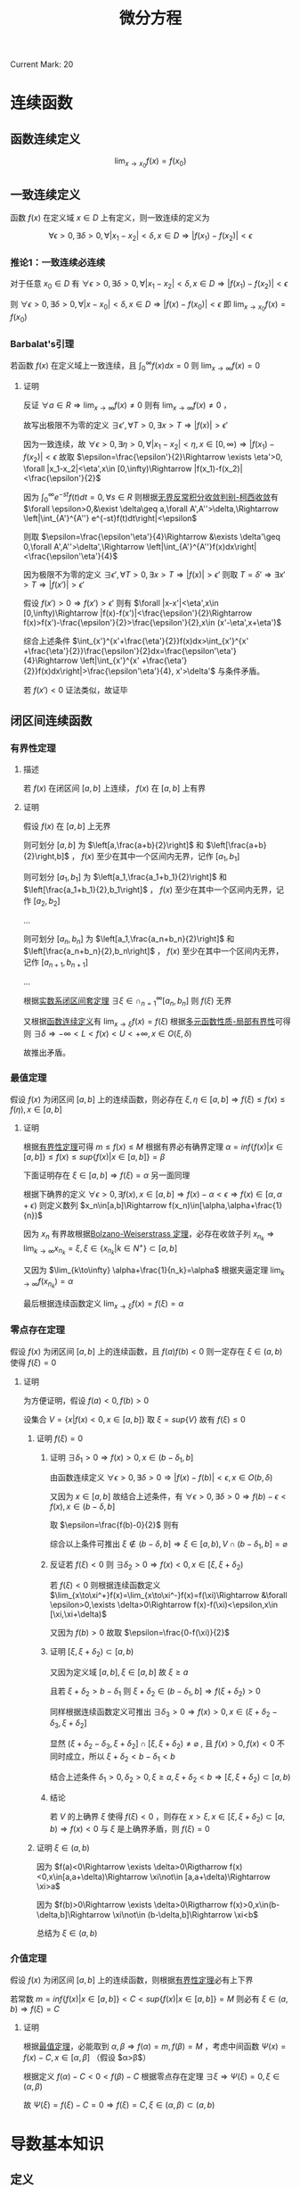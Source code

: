 #+LATEX_CLASS: ctexart
#+OPTIONS: ^:nil
#+TITLE: 微分方程

Current Mark: 20

* 连续函数

** <<MK2>>函数连续定义

$$\lim_{x\to x_0}f(x)=f(x_0)$$

** 一致连续定义

函数 $f(x)$ 在定义域 $x\in D$ 上有定义，则一致连续的定义为

$$\forall \epsilon>0, \exists \delta>0, \forall |x_1-x_2|<\delta,x\in D\Rightarrow |f(x_1)-f(x_2)|<\epsilon$$

*** <<MK15>>推论1：一致连续必连续

对于任意 $x_0\in D$ 有 $\forall \epsilon>0, \exists \delta>0, \forall |x_1-x_2|<\delta,x\in D\Rightarrow |f(x_1)-f(x_2)|<\epsilon$

则 $\forall \epsilon>0, \exists \delta>0, \forall |x-x_0|<\delta,x\in D\Rightarrow |f(x)-f(x_0)|<\epsilon$ 即 $\lim_{x\to x_0}f(x)=f(x_0)$

*** <<MK16>>Barbalat's引理

若函数 $f(x)$ 在定义域上一致连续，且 $\int_0^\infty f(x) dx=0$ 则 $\lim_{x\to\infty}f(x)=0$

**** 证明

反证 $\forall a\in R\Rightarrow \lim_{x\to\infty}f(x)\ne0$ 则有 $\lim_{x\to\infty} f(x)\ne0$ ， 

故写出极限不为零的定义 $\exists \epsilon', \forall T>0, \exists x>T\Rightarrow |f(x)|>\epsilon'$

因为一致连续，故 $\forall \epsilon>0, \exists \eta>0, \forall |x_1-x_2|<\eta,x\in [0,\infty)\Rightarrow |f(x_1)-f(x_2)|<\epsilon$ 故取 $\epsilon=\frac{\epsilon'}{2}\Rightarrow \exists \eta'>0, \forall |x_1-x_2|<\eta',x\in [0,\infty)\Rightarrow |f(x_1)-f(x_2)|<\frac{\epsilon'}{2}$

因为 $\int_0^\infty e^{-st}f(t)dt=0,\forall s\in R$ 则根据[[e:/OneDrive/数学分析/Note/Chapter 8/Chap8Note.org][无界反常积分收敛判别-柯西收敛]]有 $\forall \epsilon>0,&\exist \delta\geq a,\forall A',A''>\delta,\Rightarrow \left|\int_{A'}^{A''} e^{-st}f(t)dt\right|<\epsilon$

则取 $\epsilon=\frac{\epsilon'\eta'}{4}\Rightarrow &\exists \delta'\geq 0,\forall A',A''>\delta',\Rightarrow \left|\int_{A'}^{A''}f(x)dx\right|<\frac{\epsilon'\eta'}{4}$ 

因为极限不为零的定义 $\exists \epsilon', \forall T>0, \exists x>T\Rightarrow |f(x)|>\epsilon'$ 则取 $T=\delta'\Rightarrow \exists x'>T\Rightarrow |f(x')|>\epsilon'$ 

假设 $f(x')>0\Rightarrow f(x')>\epsilon'$ 则有 $\forall |x-x'|<\eta',x\in [0,\infty)\Rightarrow |f(x)-f(x')|<\frac{\epsilon'}{2}\Rightarrow f(x)>f(x')-\frac{\epsilon'}{2}>\frac{\epsilon'}{2},x\in (x'-\eta',x+\eta')$

综合上述条件 $\int_{x'}^{x'+\frac{\eta'}{2}}f(x)dx>\int_{x'}^{x' +\frac{\eta'}{2}}\frac{\epsilon'}{2}dx=\frac{\epsilon'\eta'}{4}\Rightarrow \left|\int_{x'}^{x' +\frac{\eta'}{2}}f(x)dx\right|>\frac{\epsilon'\eta'}{4}, x'>\delta'$ 与条件矛盾。

若 $f(x')<0$ 证法类似，故证毕

** 闭区间连续函数

*** <<MK3>>有界性定理

**** 描述 

若 $f(x)$ 在闭区间 $[a,b]$ 上连续， $f(x)$ 在 $[a,b]$ 上有界

**** 证明

假设 $f(x)$ 在 $[a,b]$ 上无界

则可划分 $[a,b]$ 为 $\left[a,\frac{a+b}{2}\right]$ 和 $\left[\frac{a+b}{2}\right,b]$ ， $f(x)$ 至少在其中一个区间内无界，记作 $[a_1,b_1]$

则可划分 $[a_1,b_1]$ 为 $\left[a_1,\frac{a_1+b_1}{2}\right]$ 和 $\left[\frac{a_1+b_1}{2},b_1\right]$ ， $f(x)$ 至少在其中一个区间内无界，记作 $[a_2,b_2]$

...

则可划分 $[a_n,b_n]$ 为 $\left[a_1,\frac{a_n+b_n}{2}\right]$ 和 $\left[\frac{a_n+b_n}{2},b_n\right]$ ， $f(x)$ 至少在其中一个区间内无界，记作 $[a_{n+1},b_{n+1}]$

...

根据[[e:/OneDrive/数学分析/Note/Chapter 11/Note11.org][实数系闭区间套定理]] $\exists \xi \in \cap_{n=1}^\infty [a_n,b_n]$ 则 $f(\xi)$ 无界

又根据[[MK2][函数连续定义]]有 $\lim_{x\to\xi}f(x)=f(\xi)$ 根据[[e:/OneDrive/数学分析/Note/Chapter 11/Note11.org][多元函数性质-局部有界性]]可得则 $\exists \delta\Rightarrow-\infty<L<f(x)<U<+\infty, x \in O(\xi,\delta)$

故推出矛盾。

*** <<MK7>>最值定理

假设 $f(x)$ 为闭区间 $[a,b]$ 上的连续函数，则必存在 $\xi,\eta\in[a,b]\Rightarrow f(\xi)\leq f(x)\leq f(\eta),x\in[a,b]$

**** 证明

根据[[MK3][有界性定理]]可得 $m\leq f(x)\leq M$ 根据有界必有确界定理 $\alpha=inf\{f(x)|x\in[a,b]\}\leq f(x)\leq sup\{f(x)|x\in[a,b]\}=\beta$

下面证明存在 $\xi\in [a,b]\Rightarrow f(\xi)=\alpha$ 另一面同理

根据下确界的定义 $\forall \epsilon>0,\exists f(x),x\in[a,b]\Rightarrow f(x)-\alpha < \epsilon\Rightarrow f(x)\in[\alpha,\alpha+\epsilon)$ 则定义数列 $x_n\in[a,b]\Rightarrow f(x_n)\in[\alpha,\alpha+\frac{1}{n})$

因为 $x_n$ 有界故根据[[e:/OneDrive/数学分析/Note/Chapter 9/Series.org][Bolzano-Weiserstrass 定理]]，必存在收敛子列 $x_{n_k}\Rightarrow\lim_{k\to\infty} x_{n_k}=\xi,\xi\in\{x_{n_k}|k\in N^+\}\subset[a,b]$ 

又因为 $\lim_{k\to\infty} \alpha+\frac{1}{n_k}=\alpha$ 根据夹逼定理 $\lim_{k\to\infty}f(x_{n_k})=\alpha$ 

最后根据连续函数定义 $\lim_{x\to \xi}f(x)=f(\xi)=\alpha$

*** 零点存在定理

假设 $f(x)$ 为闭区间 $[a,b]$ 上的连续函数，且 $f(a)f(b)<0$ 则一定存在 $\xi\in(a,b)$ 使得 $f(\xi)=0$

**** 证明

为方便证明，假设 $f(a)<0,f(b)>0$

设集合 $V=\{x|f(x)<0,x\in[a,b]\}$ 取 $\xi=sup\{V\}$ 故有 $f(\xi)\leq 0$

***** 证明 $f(\xi)=0$

****** 证明 $\exists \delta_1>0\Rightarrow f(x)>0, x\in (b-\delta_1,b]$

由函数连续定义 $\forall \epsilon>0,\exists \delta>0\Rightarrow |f(x)-f(b)|<\epsilon,x\in O(b,\delta)$ 

又因为 $x\in [a,b]$ 故结合上述条件，有 $\forall \epsilon>0,\exists \delta>0\Rightarrow f(b)-\epsilon<f(x),x\in(b-\delta,b]$

取 $\epsilon=\frac{f(b)-0}{2}$ 则有

\begin{aligned}
\therefore &f(b)-\frac{f(b)-0}{2}=\frac{f(b)}{2}>0\\
\therefore &\exists \delta_1>0\Rightarrow f(x)>0, x\in (b-\delta_1,b]\\
\end{aligned}

综合以上条件可推出 $\xi \not\in (b-\delta,b]\Rightarrow \xi\in [a,b),V\cap (b-\delta_1,b]=\varnothing$ 

****** 反证若 $f(\xi)<0$ 则 $\exists \delta_2>0\Rightarrow f(x)<0,x\in[\xi,\xi+\delta_2)$

若 $f(\xi)<0$ 则根据连续函数定义 $\lim_{x\to\xi^+}f(x)=\lim_{x\to\xi^-}f(x)=f(\xi)\Rightarrow &\forall \epsilon>0,\exists \delta>0\Rightarrow f(x)-f(\xi)<\epsilon,x\in [\xi,\xi+\delta)$

又因为 $f(b)>0$ 故取 $\epsilon=\frac{0-f(\xi)}{2}$

\begin{aligned}
\therefore &f(\xi)+\frac{0-f(\xi)}{2}=\frac{f(\xi)}{2}<0\\
\therefroe &\exists \delta_2>0\Rightarrow f(x)<\frac{f(\xi)}{2}<0,x\in[\xi,\xi+\delta_2)\\
\end{aligned}

****** 证明 $[\xi,\xi+\delta_2)\subset [a,b)$

又因为定义域 $[a,b],\xi\in[a,b]$ 故 $\xi\geq a$

且若 $\xi+\delta_2>b-\delta_1$ 则 $\xi+\delta_2\in(b-\delta_1,b]\Rightarrow f(\xi+\delta_2)>0$

同样根据连续函数定义可推出 $\exists \delta_3>0\Rightarrow f(x)>0,x\in (\xi+\delta_2-\delta_3,\xi+\delta_2]$ 

显然 $(\xi+\delta_2-\delta_3,\xi+\delta_2] \cap [\xi,\xi+\delta_2) \ne \varnothing$ , 且 $f(x)>0,f(x)<0$ 不同时成立，所以 $\xi+\delta_2<b-\delta_1<b$

结合上述条件 $\delta_1>0,\delta_2>0,\xi\geq a,\xi+\delta_2<b\Rightarrow [\xi,\xi+\delta_2)\subset[a,b)$

****** 结论

若 $V$ 的上确界 $\xi$ 使得 $f(\xi)<0$ ，则存在 $x>\xi,x\in[\xi,\xi+\delta_2)\subset [a,b)\Rightarrow f(x)<0$ 与 $\xi$ 是上确界矛盾，则 $f(\xi)=0$

***** 证明 $\xi\in(a,b)$

因为 $f(a)<0\Rightarrow \exists \delta>0\Rigtharrow f(x)<0,x\in[a,a+\delta)\Rightarrow \xi\not\in [a,a+\delta)\Rightarrow \xi>a$

因为 $f(b)>0\Rightarrow \exists \delta>0\Rigtharrow f(x)>0,x\in(b-\delta,b]\Rightarrow \xi\not\in (b-\delta,b]\Rightarrow \xi<b$

总结为 $\xi\in(a,b)$

*** 介值定理

假设 $f(x)$ 为闭区间 $[a,b]$ 上的连续函数，则根据[[MK3][有界性定理]]必有上下界

若常数 $m=inf\{f(x)|x\in[a,b]\}<C<sup\{f(x)|x\in[a,b]\}=M$ 则必有 $\xi\in(a,b)\Rightarrow f(\xi)=C$

**** 证明

根据[[MK7][最值定理]]，必能取到 $\alpha,\beta\Rightarrow f(\alpha)=m,f(\beta)=M$ ，考虑中间函数 $\Psi(x)=f(x)-C,x\in[\alpha,\beta]$ （假设 $\alpha>\beta$）

根据定义 $f(\alpha)-C<0<f(\beta)-C$ 根据零点存在定理 $\exists\xi\Rightarrow \Psi(\xi)=0,\xi\in(\alpha,\beta)$

故 $\Psi(\xi)=f(\xi)-C=0\Rightarrow f(\xi)=C,\xi\in (\alpha,\beta)\subset(a,b)$

* 导数基本知识

** 定义<<MK20>>

函数 $f(x)$ 在 $x_0$ 上的导数

定义为 $f'(x_0)=\lim_{x\to x_0} \frac{f(x)-f(x_0)}{x-x_0}=a,-\infty<a<+\infty$

** <<MK1>>可导必连续

\begin{aligned}
\because &f(x)-f(x_0)=(x-x_0)\frac{f(x)-f(x_0)}{x-x_0}\\
\therefore &\lim_{x\to x_0}\left\{f(x)-f(x_0)\right\}=\lim_{x\to x_0}\left\{(x-x_0)\frac{f(x)-f(x_0)}{x-x_0}\right\}\\
\end{aligned}

由于[[MK20][可导]]可得 $\lim_{x\to x_0}\frac{f(x)-f(x_0)}{x-x_0}$ 存在且不为无穷，显然 $\lim_{x\to x_0}(x-x_0)=0$

根据[[~/OneDrive/数学分析/Chap11Note.org::MK22][多元函数乘法]]可得

\begin{aligned}
&\lim_{x\to x_0}\left\{(x-x_0)\frac{f(x)-f(x_0)}{x-x_0}\right\}=\lim_{x\to x_0}\left\{(x-x_0)\right\}\lim_{x\to x_0}\left\{\frac{f(x)-f(x_0)}{x-x_0}\right\}\\
\therefore &\lim_{x\to x_0}\left\{f(x)-f(x_0)\right\}=a\lim_{x\to x_0}\left\{(x-x_0)\right\}=0 \times a\\
\because &-\infty<a<+\infty\\
\therefore &\lim_{x\to x_0}\left\{f(x)-f(x_0)\right\}=0\\
\end{aligned}

又根据[[~/OneDrive/数学分析/Chap11Note.org::MK22][多元函数加减法]]可得

\begin{aligned}
&\lim_{x\to x_0}\left\{f(x)-f(x_0)\right\}=\lim_{x\to x_0}f(x)-\lim_{x\to x_0}f(x_0)=\lim_{x\to x_0}f(x)-f(x_0)=0\\
\therefore &\lim_{x\to x_0}f(x)=f(x_0)
\end{aligned}

** 极值

若 $f(x)$ 在 $(a,b)$ 上有定义，存在领域 $O(x_0,\delta)\subset (a,b)$ 使得 $f(x_0)\geq f(x),x\in O(x_0,\delta)$ 则定义为极大值，反之则为极小值。

** <<MK4>>费马引理

设 $x_0$ 是 $f(x)$ 的一个极值点，且 $f(x)$ 在 $x=x_0$ 处导数存在，则有 $f'(x_0)=0$ 

*** 证明

假设 $x_0$ 为极大点，则有

\begin{aligned}
\therefore &f(x_0)\geq f(x),x\in O(x_0,\delta)\\
\therefore &\frac{f(x)-f(x_0)}{x-x_0}\geq 0, x\in(x_0-\delta,x_0)\\
&\frac{f(x)-f(x_0)}{x-x_0}\leq 0, x\in(x_0,x_0+\delta)\\
\because &f'(x)=a,-\infty<a<+\infty\\
\therefore &\lim_{x\to x_0^+} \frac{f(x)-f(x_0)}{x-x_0}=\lim_{x\to x_0^-} \frac{f(x)-f(x_0)}{x-x_0}=0\\
\therefore &f'(x_0)=0\\
\end{aligned}

** <<MK17>>罗尔定理

若函数 $f(x)$ 在闭区间 $[a,b]$ 上连续，开区间 $(a,b)$ 上可导，且 $f(a)=f(b)$ ，则必定存在 $\xi\in(a,b)$ 使得 $f'(\xi)=0$

*** 证明

因为 $f(x)$ 在闭区间上连续，故根据[[MK3][闭区间连续函数有界性定理]]得出 $\exists m\leq M\Rightarrow m\leq f(x)\leq M,x\in[a,b]$

若 $m=M$ 则函数为常数 $\forall \xi\in (a,b)\Rightarrow f'(\xi)=0$

若 $m<M$ 则至少 $M>f(a)$ 或者 $m<f(a)$ 中的一个成立，记作 $K\ne f(a)$

取 $f(\xi)=K$ 则 $K$ 为函数 $f(x)$ 在 $[a,b]$ 上的一个极值，故根据[[MK4][费马引理]] $f'(\xi)=0$

** <<MK5>>拉格朗日中值定理

若函数 $f(x)$ 在闭区间 $[a,b]$ 上连续，开区间 $(a,b)$ 上可导，则必定存在 $\xi\in(a,b)$ 使得 $f'(\xi)=\frac{f(b)-f(a)}{b-a}$

*** 证明

构造函数

\begin{aligned}
&\Phi(x)=f(x)-f(a)-\frac{f(b)-f(a)}{b-a}(x-a)\\
\end{aligned}

则有 $\Phi(a)=\Phi(b)=0$ 

故根据罗尔定理 $\exists \xi\in (a,b)\Rightarrow \Phi'(\xi)=0\Rightarro f'(\xi)-\frac{f(b)-f(a)}{b-a}=0\Rightarrow f'(\xi)=\frac{f(b)-f(a)}{b-a}$

** <<MK18>>柯西中值定理

若函数 $f(x),g(x)$ 在闭区间 $[a,b]$ 上连续，开区间 $(a,b)$ 上可导，且对于任意 $x\in(a,b)$

则至少存在一个 $\xi\in(a,b)$ 使得 $\frac{f'(\xi)}{g'(\xi)}=\frac{f(b)-f(a)}{g(b)-g(a)}$

*** 证明

**** 证明 $g(x)$ 严格单调

取两点 $\alpha_1,\alpha_2\in(a,b)$ 且有 $\alpha_1<\alpha_2$ ，根据定义有 $g(x)$ 在闭区间 $[\alpha_1,\alpha_2]$ 连续，开区间 $(\alpha_1,\alpha_2)$ 可导

若 $g(\alpha_1)=g(\alpha_2)$ 则根据[[MK17][罗尔定理]]必有 $g(\xi)=0,\xi\in(\alpha_1,\alpha_2)$ 与条件相违背

故在 $x\in(a,b)$ 间不存在任意不同两点使得函数值相等。

故推出 $g(x)$ 必为严格单调函数

**** 求 $g(x)$ 反函数

定义 $g(x)=y$ 则有函数 $F(x,y)=g(x)-y=0$ 对于任意 $x_0\in(a,b)$ 满足

（1） $F(x_0,y_0)=g(x_0)-y_0=0$

（2） 由于 $\frac{\partial F(x,y)}{\partial y}=-1$ 故存在闭矩形 $D=\left\{(x,y)\big||x-x_0|<a,|y-y_0|<b\right\}$ 使得函数 $F(x,y)$ 连续且有连续偏导函数

（3） 由于 $\frac{\partial F(x,y)}{\partial x}=g'(x)\ne0$

故根据[[e:/OneDrive/数学分析/Note/Chapter 12/Chap12Note.org][隐函数-一元隐函数存在定理]]存在 $x=g^{-1}(y)$ 且 $\frac{dx}{dy}=-\frac{\frac{\partial F(x,y)}{\partial y}}{\frac{\partial F(x,y)}{\partial y}}=-\frac{-1}{g'(x)}=\frac{1}{g'(x)}$

由于连续性故有 $\lim_{y\to g(a)}g^{-1}(y)=a$ ，定义 $a=g^{-1}(g(a))$ 则 $g^{-1}(y)$ 在 $y=g(a)$ 点连续

同理可定义 $b=g^{-1}(g(b))$ 则 $g^{-1}(y)$ 在 $y=g(b)$ 点连续

**** 证明定理

定义复合函数 $F(y)=f(g^{-1}(y))$ 根据条件 $f(x)$ 在闭区间 $[a,b]$ 上连续，开区间 $(a,b)$ 上可导

由于 $g(x)$ 严格单调，故 $x=g^{-1}(y)$ 也严格单调。且由于 $g'(x)\ne0$ 故导数存在，

则 $g^{-1}(y)$ 在 $(g(a),g(b))$ 可导，在 $[g(a),g(b)]$ 连续，故复合函数亦在 $(g(a),g(b))$ 可导 $[g(a),g(b)]$ 连续

故根据[[MK5][拉格朗日中值定理]]可得 $F'(\eta)=\frac{F(g(b))-F(g(a))}{g(b)-g(a)}=\frac{f(g^{-1}(g(b)))-f(g^{-1}(g(a)))}{g(b)-g(a)}=\frac{f(b)-f(a)}{g(b)-g(a)}$

其中 $\eta\in(g(a),g(b))$ ，根据之前反函数导数证明，定义 $\xi=g^{-1}(\eta)$ ，根据反函数定义域得 $\xi\in(a,b)$

故有 $F'(\eta)=\frac{d f(g^{-1}(\eta))}{d\eta}=\frac{f'(g^{-1}(\eta))}{g'(g^{-1}(\eta))}=\frac{f'(\xi)}{g'(\xi)}$

故有 $\frac{f'(\xi)}{g'(\xi)}=\frac{f(b)-f(a)}{g(b)-g(a)}$ 证毕

* 洛必达法则

设函数 $f(x),y(x)$ 在 $(a,a+d]$ 上可导且 $g'(x)\ne0,x\in(a,a+d)$ 。若满足

（1） $\lim_{x\to a^+}f(x)=\lim_{x\to a}g(x)=0$ 

（2） $\lim_{x\to a^+}g(x)=\infty$ 且 $\lim_{x\to a^+}\frac{f'(x)}{g'(x)}$ 存在

其中任意一个，则有 $\lim_{x\to a^+}\frac{f(x)}{g(x)}=\lim_{x\to a^+}\frac{f'(x)}{g'(x)}$

** 证明

*** 条件（1）

定义 $f(a)=g(a)=0$ 则根据条件函数在 $(a,x)$ 上可导 $[a,x]$ 上连续，且 $g'(u)\ne0,u\in(a,x)$ 

故根据[[MK18][柯西中值定理]]有 $\frac{f'(\xi)}{g'(\xi)}=\frac{f(x)-f(a)}{g(x)-g(a)}=\frac{f(x)}{g(x)}$ 当 $x\to a^+$ 时，根据夹逼定理 $\xi\to a^+$

则有 $\lim_{x\to a^+}\frac{f(x)}{g(x)}=\lim_{\xi\to a^+}\frac{f'(\xi)}{g'(\xi)}=\lim_{x\to a^+}\frac{f'(x)}{g'(x)}$

*** 条件（2）

**** 化简分式

定义 $\lim_{x\to a^+}\frac{f'(x)}{g'(x)}=A$ ，定义 $x_0\in(a,x]$ 为固定常数，下面化简分式

\begin{aligned}
\left|\frac{f(x)}{g(x)}-A\right|=&\left|\frac{f(x)-f(x_0)}{g(x)}+\frac{f(x_0)}{g(x)}-A\right|\\
=&\left|\frac{g(x)-g(x_0)}{g(x)}\frac{f(x)-f(x_0)}{g(x)-g(x_0)}+\frac{f(x_0)}{g(x)}-A\right|\\
=&\left|\left(1-\frac{g(x_0)}{g(x)}\right)\left(\frac{f(x)-f(x_0)}{g(x)-g(x_0)}-A\right)+\frac{f(x_0)}{g(x)}-A\frac{g(x_0)}{g(x)}\right|\\
=&\left|\left(1-\frac{g(x_0)}{g(x)}\right)\left(\frac{f(x)-f(x_0)}{g(x)-g(x_0)}-A\right)+\frac{f(x_0)-Ag(x_0)}{g(x)}\right|\\
\leq&\left|1-\frac{g(x_0)}{g(x)}\right|\left|\frac{f(x)-f(x_0)}{g(x)-g(x_0)}-A\right|+\left|\frac{f(x_0)-Ag(x_0)}{g(x)}\right|\\
\end{aligned}

**** 处理 $\left|\frac{f(x)-f(x_0)}{g(x)-g(x_0)}-A\right|$

根据条件函数 $f(x),g(x)$ 在 $[x_0,x]$ 上连续 $(x_0,x)$ 上可导且 $g'(u)\ne0,\forall u\in(x_0,x)$

故根据[[MK18][柯西中值定理]]有 $\frac{f'(\xi)}{g'(\xi)}=\frac{f(x)-f(x_0)}{g(x)-g(x_0)}$ 其中 $\xi\in(x_0,x)$

根据 $\lim_{x\to a^+}\frac{f'(x)}{g'(x)}=A$ 有 $\forall\epsilon>0,\exists\eta,\forall x-a<\eta\Rightarrow\left|\frac{f'(x)}{g'(x)}-A\right|<\frac{\epsilon}{4}$

故当 $x<\eta$ 时有 $\left|\frac{f(x)-f(x_0)}{g(x)-g(x_0)}-A\right|=\left|\frac{f'(\xi)}{g'(\xi)}-A\right|<\frac{\epsilon}{2}$

**** 处理 $\left|1-\frac{g(x_0)}{g(x)}\right|$

由于 $\lim_{x\to a^+}g(x)=\infty$ 则有 $\forall G>0,\exists\delta,\forall x-a<\delta\Rightarrow |g(x)|>G$

取 $G=|g(x_0)|$ 则有对应 $\delta_1$ 使得 $\forall x-a<\delta_1\Rightarrow\left|1-\frac{g(x_0)}{g(x)}\right|<\left|1-\frac{g(x_0)}{|g(x_0)|}\right|\leq2$

**** 处理 $\left|\frac{f(x_0)-Ag(x_0)}{g(x)}\right|$

同理取 $G=\frac{2|f(x_0)-Ag(x_0)|}{\epsilon}$ 则存在 $\delta_2$ 使得 $\forall x-a<\delta_2\Rightarrow\left|\frac{f(x_0)-Ag(x_0)}{g(x)}\right|<\left|\frac{f(x_0)-Ag(x_0)}{\frac{2|f(x_0)-Ag(x_0)|}{\epsilon}}\right|=\frac{\epsilon}{2}$

**** 结论

综上所述

\begin{aligned}
&\forall\epsilon>0,\exists\alpha=\min(\eta,\delta_1,\delta_2),\forall x<\alpha\\
\Rightarrow&\left|\frac{f(x)}{g(x)}-A\right|\\
\leq&\left|1-\frac{g(x_0)}{g(x)}\right|\left|\frac{f(x)-f(x_0)}{g(x)-g(x_0)}-A\right|+\left|\frac{f(x_0)-Ag(x_0)}{g(x)}\right|\\
<&2\frac{\epsilon}{4}+\frac{\epsilon}{2}\\
=&\epsilon
\end{aligned}

* <<MK9>>欧拉公式

$e^{ix}=\cos x+i\sin x$

** 证明

*** 级数法

函数 $f(x)=e^{ix}$ 的泰勒展开为 $\sum_{n=0}^\infty \frac{(ix)^n}{n!}=\sum_{n=0}^\infty (-1)^{n}\frac{x^{2n}}{(2n)!}+i\sum_{n=0}^\infty (-1)^{n}\frac{x^{2n+1}}{(2n+1)!}$

函数 $\cos(x)$ 的泰勒展开为 $\cos(x)=\sum_{n=0}^\infty (-1)^{n}\frac{x^{2n}}{(2n)!}$

函数 $\sin(x)$ 的泰勒展开为 $\sin(x)=\sum_{n=0}^\infty (-1)^{n}\frac{x^{2n+1}}{(2n+1)!}$

故若三个函数的泰勒展开成立，则有 $e^{ix}=\cos(x)+i\cos(x)$

根据[[e:/OneDrive/数学分析/Note/Chapter 10/Chap10Note.org][幂级数-幂级数展开-经典例题]]中步骤，需证明展开式收敛且余项趋于零

**** 证明展开式收敛

利用[[E:\OneDrive\数学分析\Note\Chapter 9\Series.org][达朗贝尔]]判别法，对实部进行判别

\begin{aligned}
\lim_{n\to\infty}\left|\frac{\frac{x^{2n+2}}{(2n+2)!}}{\frac{x^{2n}}{(2n)!}}\right|=\lim_{n\to\infty}\left|\frac{x^2}{(2n+1)(2n+2)}\right|
\end{aligned}

虚部， $\sin(x),\cos(x)$ 同理。故判别，当 $x\in(-\infty,+\infty)$ 时，展开式绝对收敛。根据[[e:/OneDrive/数学分析/Note/Chapter 9/Series.org][级数敛散性-任意项级数-柯西收敛原理-推论1]]可得：绝对收敛 $\Rightarrow$ 级数收敛

**** 证明余项收敛

***** 函数 $e^{ix}$

使用拉格朗日余项 $R_n(x)=\frac{1}{(n+1)!}f^{(n+1)}(\xi)(x-x_0)^{(n+1)},\xi\in[x_0,x]$ 即

\begin{aligned}
R_n(x)&=\frac{1}{(n+1)!}f^{(n+1)}(\xi)(x-x_0)^{n+1}\\
&=\frac{1}{(n+1)!}i^{n+1}e^{i\xi}x^{n+1}\\
\end{aligned}

则有

\begin{aligned}
&\lim_{n\to\infty}R_n(x)=i^{n+1}e^{i\xi}\lim_{n\to\infty}\frac{x^{n+1}}{(n+1)!}=0\\
\end{aligned}

***** 函数 $\cos(x),\sin(x)$

同理

\begin{aligned}
R_n(x)&=\frac{x^{n+1}}{(n+1)!}\frac{d^{n+1}\cos(x)}{(dx)^{n+1}}\bigg|_{x=0}\\
\end{aligned}

因为 $\lim_{n\to\infty}\frac{x^{n+1}}{(n+1)!}=0$ 且 $-1\leq\lim_{n\to\infty}\frac{d^{n+1}\cos(x)}{(dx)^{n+1}}\leq1$

根据极限四则运算 $\lim_{n\to\infty}R_n(x)=0$

**** 边界值

由于收敛半径 $x\in(-\infty,+\infty)$ 故无边界值

*** 微积分法

假设 $e^{ix}=r(\cos(\theta) +i\sin(\theta))$ 其中 $\theta,r$ 为 $x$ 的函数，则根据导数规则

\begin{aligned}
&\frac{d}{dx}e^{ix}=ie^{ix}=(\cos(\theta)+i\sin(\theta))\frac{dr}{dx} + r(-\sin(\theta) +i\cos(\theta))\frac{d\theta}{dx}\\
\therefore &ir(\cos(\theta) +i\sin(\theta))=\cos(\theta)\frac{dr}{dx}-\sin(\theta)\frac{d\theta}{dx}+i\left\{\sin(\theta)\frac{dr}{dx} +\cos(\theta)\frac{d\theta}{dx}\right\}\\
&-r\sin(\theta)+ir\cos(\theta)=\cos(\theta)\frac{dr}{dx}-\sin(\theta)\frac{d\theta}{dx}+i\left\{\sin(\theta)\frac{dr}{dx} +\cos(\theta)\frac{d\theta}{dx}\right\}
\end{aligned}

使实部虚部相等得

\begin{cases}
&-r\sin(\theta)=\cos(\theta)\frac{dr}{dx}-\sin(\theta)\frac{d\theta}{dx}\\
&r\cos(\theta)=\sin(\theta)\frac{dr}{dx} +\cos(\theta)\frac{d\theta}{dx}\\
\end{cases}

故有 

\begin{aligned}
&\begin{cases}
&-r\sin(\theta)\cos(\theta)=\cos(\theta)^2\frac{dr}{dx}-\sin(\theta)\cos(\theta)\frac{d\theta}{dx},\ (1)\\
&r\cos(\theta)\sin(\theta)=\sin(\theta)^2\frac{dr}{dx} +\sin(\theta)\cos(\theta)\frac{d\theta}{dx},\ (2)\\
\end{cases}\\
\therefore &(1)+(2)\Rightarrow 0=\left(\sin(\theta)^2+\cos(\theta)^2\right)\frac{dr}{dx}\Rightarrow \frac{dr}{dx}=0\\
\therefore &r=C_1\\
\because &-r\sin(\theta)=\cos(\theta)\frac{dr}{dx}-\sin(\theta)\frac{d\theta}{dx}\\
\therefore & -r\sin(\theta)=-\sin(\theta)\frac{d\theta}{dx}\\
\therefore & e^{ix}=C_1\cos(C_1x+C_2) +iC_1\sin(C_1x+C_2)\\
&r=\frac{d\theta}{dx}\\
&\frac{d\theta}{dx}=C_1\Rightarrow \theta=C_1x+C_2\\
\because &e^{i0}=e^{0}=1\\
\therefore & r(0)=1\Rightarrow C_1=1\\
&\cos(\theta(0)) +i\sin(\theta(0))=1\Rightarrow \theta(0)=0\Rightarrow C_2=0\\
\therefore &e^{ix}=\cos(x) +iC_1\sin(x)\\
\end{aligned}

* 拉普拉斯正变换

** <<MK10>>定义

$$\mathcal{L}\{f(x)\}=\int_0^\infty e^{-st}f(t)dt$$

根据[[MK2][函数连续定义]]，若 $f(t)$ 连续，则 $e^{-st}f(t)$ 也连续，根据极限四则运算

\begin{aligned}
&\lim_{t\to t_0}\left\{e^{-st}f(t)\right\}=\lim_{t\to t_0}e^{-st}\lim_{t\to t_0}}f(t)
\end{aligned}

又因为 $e^{-st},f(t)$ 连续，则有 $\lim_{t\to t_0}e^{-st}=e^{-st_0},\lim_{t\to t_0}}f(t)=f(t_0)$ 故 

\begin{aligned}
&\lim_{t\to t_0}\left\{e^{-st}f(t)\right\}=\lim_{t\to t_0}e^{-st}\lim_{t\to t_0}}f(t)=e^{-st_0}f(t_0)
\end{aligned}

根据[[e:/OneDrive/数学分析/Note/Chapter 7/Chap7Note.org][牛顿莱布尼茨公式]]及[[e:/OneDrive/数学分析/Note/Chapter 8/Chap8Note.org][反常积分定义-边界无穷积分]]，若 $e^{-st}f(t)$ 连续且 $F(x)=\int e^{-st}f(t) dx$ ，则有
t
\begin{aligned}
&\int_0^\infty e^{-st}f(t)dt=\lim_{A\to\infty}\int_0^A e^{-st}f(t)dt=\lim_{A\to\infty}\{F(A)-F(0)\}=\lim_{A\to\infty}F(A)-F(0)\\
\end{aligned}

** 常见拉普拉斯变换

*** $\mathcal{L}\{\sin(ax)\}$

\begin{aligned}
&\mathcal{L}\{\sin(ax)\}=\int_0^\infty e^{-st}\sin(at)dt\\
\because &y=\int e^{-st}\sin(at)dt=\frac{1}{s}\int \sin(at)d\left(e^{-st}\right)\\
&=-\frac{1}{s}\left\{\sin(at)e^{-st}-\int e^{-st} d\left(\sin(at)\right) \right\}\\
&=-\frac{1}{s}\left\{\sin(at)e^{-st}-\int ae^{-st}\cos(at)dt \right\}\\
&=-\frac{1}{s}\left\{\sin(at)e^{-st}+\frac{a}{s}\int \cos(at) d\left(e^{-st}\right)\right\}\\
&=-\frac{1}{s}\left\{\sin(at)e^{-st}+\frac{a}{s}\left\{\cos(at)e^{-st}-\int e^{-st} d\left(\cos(at)\right)\right\}\right\}\\
&=-\frac{1}{s}\left\{\sin(at)e^{-st}+\frac{a}{s}\left\{\cos(at)e^{-st}+a\int e^{-st}\sin(at) dt\right\}\right\}\\
&=-\frac{1}{s}\left\{\sin(at)e^{-st}+\frac{a}{s}\left\{\cos(at)e^{-st}+ay\right\}\right\}\\
\therefore &y=-\frac{1}{s}\sin(at)e^{-st}-\frac{a}{s^2}\cos(at)e^{-st}-\frac{a^2}{s^2}y\\
&y=-\frac{s^2}{a^2+s^2}\left\{\frac{1}{s}\sin(at)e^{-st}+\frac{a}{s^2}\cos(at)e^{-st}\right\}\\
\end{aligned}

因为 $\sin(x)$ 连续，故根据[[MK10][定义]]，假设 $s>0$

\begin{aligned}
\mathcal{L}\{\sin(ax)\}&=\lim_{A\to\infty}-\frac{s^2}{a^2+s^2}\left\{\frac{1}{s}\sin(aA)e^{-sA}+\frac{a}{s^2}\cos(aA)e^{-sA}\right\}
+\frac{s^2}{a^2+s^2}\left\{\frac{1}{s}\sin(0)e^{0} +\frac{a}{s^2}\cos(0)e^{0}\right\}\\
&=\frac{s^2}{a^2+s^2}\frac{a}{s^2}\\
&=\frac{a}{a^2+s^2}\\
\end{aligned}

*** $\mathcal{L}\{\cos(ax)\}$

因为 $\lim_{s\to\infty}\left\{e^{-st}\cos(at)\right\}=0$ ，若 $s<0$ 根据[[MK11][导数性质]]

\begin{aligned}
\mathcal{L}\{\cos(ax)\}&=s\mathcal{L}\{\frac{1}{a}\sin(ax)\}-\frac{1}{a}sin(a0)\\
&=\frac{s}{a}\mathcal{L}\{\sin(ax)\}\\
&=\frac{s}{a^2+s^2}\\
\end{aligned}

*** $\mathcal{L}\{1\}$

若 $s<0$

\begin{aligned}
\mathcal{L}\{1\}&=\int_0^\infty e^{-st}dt=-\frac{1}{s}e^{-st}\bigg|_0^\infty\\
&=0-\left(-\frac{1}{s}\right)\\
&=\frac{1}{s}\\
\end{aligned}

*** $\mathcal{L}\{x^n\}$

因为 $\lim_{s\to\infty}\left\{e^{-st}t^{n-1}\right\}=0$ ，若 $s<0$ 根据[[MK11][导数性质]]

\begin{aligned}
&\mathcal{L}\{x^n\}=s\mathcal{L}\left\{\frac{1}{n+1}x^{n+1}\right\}-\frac{1}{n+1}0^{n+1}=\frac{s}{n+1}\mathcal{L}\{x^{n+1}\}\\
\therefore & \mathcal{L}\{x^{n+1}\}=\frac{n+1}{s}\mathcal{L}\{x^n\}\\
\end{aligned}

又因为 $\mathcal{L}\{1\}=\frac{1}{s}$ 故

\begin{aligned}
\mathcal{L}\{x^n\}=\frac{n!}{s^{n+1}}
\end{aligned}

*** $\mathcal{L}\{e^{at}\}$

若 $a-s<0$ 则有

\begin{aligned}
\mathcal{L}\{e^{ax}\}&=\int_0^\infty e^{-st}e^{at}dt=\int_0^\infty e^{t(a-s)}dt=\frac{1}{a-s}\left\{e^{t(a-s)}\right\}\bigg|_0^\infty\\
&=\frac{1}{a-s}\{0-1\}=\frac{1}{s-a}\\
\end{aligned}

** 拉普拉斯变换性质

*** <<MK13>>线性

根据[[e:/OneDrive/数学分析/Note/Chapter 7/Chap7Note.org][定积分基本性质-线性]]

\begin{aligned}
\mathcal{L}\{Af(x)+Bg(x)\}&=\int_0^\infty e^{-st}\left[Af(t)+Bg(t)\right]dt\\
&=A\int_0^\infty e^{-st}f(t)dt+B\int_0^\infty e^{-st}g(t)dt\\
&=A\mathcal{L}\{f(x)\}+B\mathcal{L}\{g(x)\}
\end{aligned}

*** <<MK11>>导数

定义 $s<0$ 且 $\lim_{s\to\infty}\left\{e^{-st}f(t)\right\}=0$ 则根据根据[[e:/OneDrive/数学分析/Note/Chapter 7/Chap7Note.org][牛顿莱布尼茨公式]]，[[e:/OneDrive/数学分析/Note/Chapter 8/Chap8Note.org][反常积分定义-边界无穷积分]]以及分部积分法有

\begin{aligned}
&\int e^{-st}f'(t)dt=\int e^{-st}df(t)=f(t)e^{-st}-\int f'(t)d\left(e^{-st}\right)=\int e^{-st}df(t)=f(t)e^{-st}+s\int e^{-st}f'(t)dt\\
\therefore &\mathcal{L}\{f'(x)\}=f(t)e^{-st}\big|_0^\infty+\int_0^\infty e^{-st}f'(t)dt\\
&=s\mathcal{L}\{f(x)\}-f(0)\\
\end{aligned}

** Lerchs定理

*** 描述

若 $f(x),g(x)$ 满足

（1）在 $[0,\infty)$ 上连续
（2）$\exists a<\infty\Rightarrow \lim_{x\to\infty} e^{-ax}f(x)=0,\exists b<\infty\Rightarrow \lim_{x\to\infty} e^{-ax}f(x)=0$
（3）$\mathcal{L}\{f(x)\}=\mathcal{L}\{g(x)\}$ 

则有 $f(x)=g(x)$

*** 证明

**** <<MK12>>引理1

若 $\forall n\in N^+\Rightarrow \int_0^1 x^nf(x) dx=0,f(x)\in R$ ，且 $f(x)$ 在区间 $[0,1]$ 上连续，则有 $\int_0^1 |f(x)| dx = 0$ 且 $f(x)=0,\forall x\in [0,1]$

***** 证明 $\int_0^1 |f(x)| dx = 0$ 

因为连续，则根据[[e:/OneDrive/数学分析/Note/Chapter 10/Chap10Note.org][连续函数多项式逼近-Weierstrass第一逼近定理]]存在多项式 $P_n(x)$ ，使得 $\forall \epsilon>0,\ \exists N,\ \forall n>N,\forall x\in[0,1]\Rightarrow |f(x)-P_n(x)|<\epsilon$

假设 $P_n(x)=p_0+p_1x^1+p_2x^2+...+p_nx^n$ 根据[[e:/OneDrive/数学分析/Note/Chapter 7/Chap7Note.org][定积分基本性质-线性]] $\int_0^1 P_n(x)f(x) dx=p_0\int_0^1f(x) dx+p_1\int_0^1x^1f(x) dx+p_2\int_0^1x^2f(x) dx+...+p_n\int_0^1x^nf(x) dx=0$

$\lim_{n\to\infty}P_n(x)f(x)=\sum_{i=0}^\infty p_ix^if(x)$ 是函数项级数。

因为 $f(x)$ 闭区间连续根据[[MK3][有界性定理]]， $|f(x)|<K,x\in[0,1]$ ，且 $P_n(x)$ 一致收敛,则根据[[e:/OneDrive/数学分析/Note/Chapter 10/Chap10Note.org][函数项级数-一致收敛-判别-A-D判别-Abel]]定理，级数 $\sum_{i=0}^\infty p_ix^if(x)$ 一致收敛。

则根据[[e:/OneDrive/数学分析/Note/Chapter 10/Chap10Note.org][函数项级数-一致收敛性质-可积性-推论]] $\int_0^1\lim_{n\to\infty}\{P_n(x)\}f(x)dx=\lim_{n\to\infty}\int_0^1P_n(x)f(x)dx=0$

又因为 $\lim_{n\to\infty}P_n(x)=g(x)$ 故 $\int_0^1 f(x)^2dx=0$ 又因为 $f(x)\in R$ 故有 $\int_0^1 f(x)dx=0$

***** 证明 $f(x)=0,\forall x\in [0,1]$

$f(x)$ 连续，假定 $f(x')\ne 0\Rightarrow |f(x')|>0$ 由于绝对值定义， $|f(x)|$ 仅仅会在 $f(x)=0$ 处可能不连续

故函数 $|f(x)|$ 在 $x'$ 点必连续，即 $\lim_{x\to x'}|f(x)|=|f(x')|$ 即 $\forall \epsilon>0, \exists \delta>0,\forall x\in O(x',\delta)\Rightarrow ||f(x)|-|f(x')||<\epsilon$

取 $\epsilon=|f(x')|>0$ 则有 $\exists \delta'>0,\forall x\in O(x',\delta')\Rightarrow ||f(x)|-|f(x')||<|f(x')|\Rightarrow |f(x)|>0$

根据[[e:/OneDrive/数学分析/Note/Chapter 7/Chap7Note.org][定积分基本性质-区间可加]] $\int_0^1 |f(x)| dx=\int_0^{x'-\delta'}|f(x)|dx +\int_{x'-\delta'}^{x' +\delta'}|f(x)|dx +\int_{x' +\delta}^1 |f(x)|dx$

由于 $|f(x)|>0,\forall x\in O(x',\delta')$ ，故连续，则根据[[e:/OneDrive/数学分析/Note/Chapter 7/Chap7Note.org][定积分可积定理-可积充要条件3-推论]]得出 $\int_{x'-\delta'}^{x' +\delta'}|f(x)|dx$ 可积，并且 $\int_{x'-\delta'}^{x' +\delta'}|f(x)|dx>0$

因为 $\int_0^1 |f(x)| dx=0, \int_{x'-\delta'}^{x' +\delta'}|f(x)|dx>0$ 则必有 $\int_0^{x'-\delta'}|f(x)|dx +\int_{x' +\delta}^1 |f(x)|dx<0$ 。但是积分方向为正，被积函数为非负，则退出矛盾。

故 $f(x)=0,\forall x\in [0,1]$

**** <<MK14>>引理2

若 $\exists a\in R\Rightarrow \lim_{t\to\infty}e^{-at}f(t)=0$ 且 $\mathcal{L}\{f(x)\}=\int_0^\infty e^{-st}f(t)dt=0$ （注：隐含条件 $\forall s\in R$ 变换均为0） $f(x)$ 在 $[0,\infty)$ 上连续，则有 $f(x)=0, x\in [0,\infty)$

***** 证明

取 $u=e^{-t}$ 则有 $t=-\ln(u),dt=-\frac{1}{u}du$

\begin{aligned}
\mathcal{L}\{f(x)\}&=\int_0^\infty e^{-st}f(t)dt\\
&=\int_1^0 u^{s}f(-\ln(u))\left(-\frac{1}{u}\right)du\\
&=\int_0^1 u^n u^{s-1-n}f(-\ln(u))du\\
&=0\\
\end{aligned}

故有 $h(u)=u^{s-1-n}f(-\ln(u))=e^{(n+1-s)t}f(t),u\in (0,1]\Leftrightarrow t\in [0,\infty)$ 

因为 $\forall s\in R: \mathcal{L}\{f(x)\}=\int_0^\infty e^{-st}f(t)dt=0$ 故 $\forall n\in N^+, \exists s\in R\Rightarrow s-1-n=a\Rightarrow u^{s-1-n}f(-\ln(u))=u^a f(-\ln(u))=e^{-at}f(t)$

定义 $h(u)=u^a f(-\ln(u))$ 因为 $u^a$ 为初等函数必连续，且 $f(x)$ 在 $[0,\infty)$ 上连续，则 $h(u)$ 在 $(0,1]$ 连续

且根据条件 $\lim_{u\to 0}u^a f(-\ln(u))=\lim_{t\to\infty}e^{-at}f(t)=0$ 定义 $h(0)=0$ 则 $h(u)$ 在 $[0,1]$ 连续

汇总上述条件得 $\forall n\in N^+\Rightarrow \int_0^1 u^n h(u)du=0, u\in[0,1]$ 根据[[MK12][引理1]] $h(u)=0,\forall u\in [0,1]$ 又因为 $u^a=e^{-at}>0\Rightarrow f(-\ln(u))=0,u\in[0,1]\Rightarrow f(t)=0,t\in [0,\infty)$

**** 证明定理

根据[[MK13][线性性质]] $\mathcal{L}\{f(x)\}-\mathcal{L}\{g(x)\}=\mathcal{L}\{f(x)-g(x)\}=0$ 设 $u(x)=f(x)-g(x)$ 

因为 $f(x),g(x)$ 连续，则 $u(x)$ 连续

因为 $\exists 0<a<\infty\Rightarrow \lim_{x\to\infty} e^{-ax}f(x)=0,\exists <0b<\infty\Rightarrow \lim_{x\to\infty} e^{-bx}g(x)=0$ 

则有 $\lim_{x\to\infty}\left\{ e^{-(a+b)x}(f(x)-g(x))\right\}=\lim_{x\to\infty}e^{-bx}e^{-ax}f(x)+\lim_{x\to\infty}e^{-ax}e^{-bx}g(x)$ 由于 $a,b>0$ 故根据极限四则运算 $\lim_{x\to\infty}\left\{ e^{-(a+b)x}(f(x)-g(x))\right\}=0$

则根据[[MK14][引理2]]有 $u(x)=0,x\in[0,\infty)\Rightarrow f(x)-g(x)=0,x\in [0,\infty)$

* <<MK19>>一阶微分方程

** <<MK6>>变量可分离

方程 $\frac{dy}{dx}=f(x,y)$ 可写成 $g(x)dx=h(y)dy$ 则函有 $\int g(x)dx=\int h(y)dy$

假设 $G(x)=\int g(x)dx, H(y)=\int h(y)dy$ ，则有 $G(x)+C_x=H(y)+C_y\Rightarrow G(x)=H(y)+C$

其中 $C_x,C_y$ 为常数， $C=C_y-C_x$

** 恰当方程

*** 预备知识

**** 偏导数的链式法则

定义 $\Psi(x,y)$ 其中 $y=f(x)$ ，且在定义域 $D$ 上存在导数 $\frac{d}{dx}\Psi(x,y),\frac{\partial \psi(x,y)}{\partial x},\frac{\partial \psi(x,y)}{\partial y},\frac{dy}{dx}$ 则有

\begin{aligned}
&\frac{d}{dx}\Psi(x,y)=\frac{\partial \psi(x,y)}{\partial x}+\frac{\partial \psi(x,y)}{\partial y}\frac{dy}{dx},x\in D\\
\end{aligned}

***** 证明

因为导数存在，则根据[[MK1][可导必连续]]函数 $\Psi(x,y),f(x)$ 对于 $x,y$ 均连续，则有

\begin{aligned}
\frac{d}{dx}\Psi(x,y)\bigg|_{x=x_0}&=\frac{d}{dx}\Psi(x,f(x))\bigg|_{x=x_0}=\lim_{x\to x_0}\frac{\Psi(x,f(x))-\Psi(x_0,f(x_0))}{x-x_0}\\
&=\lim_{x\to x_0}\frac{\Psi(x,f(x))-\Psi(x_0,f(x))+\Psi(x_0,f(x))-\Psi(x_0,f(x_0))}{x-x_0}\\
&=\lim_{x\to x_0}\frac{\Psi(x,f(x))-\Psi(x_0,f(x))}{x-x_0}+\lim_{x\to x_0}\frac{\Psi(x_0,f(x))-\Psi(x_0,f(x_0))}{x-x_0}\\
\end{aligned}

利用复合函数链式法则可得第二部分为 $\frac{\partial\Psi(x,y)}{\partial y}\frac{dy}{dx}\bigg|_{x=x_0}$

根据[[MK5][拉格朗日中值定理]]以及 $\Psi(x,y)$ 连续性可得 $\exists \xi\in (x,x_0)\Rightarrow \frac{\partial \Psi(x,y)}{\partial x}\bigg|_{x=\xi}=\frac{\Psi(x,f(x))-\Psi(x_0,f(x))}{x-x_0}$ ，假设 $x<x_0$ 则有

\begin{aligned}
\lim_{x\to x_0}\frac{\Psi(x,f(x))-\Psi(x_0,f(x))}{x-x_0}=\lim_{x\to x_0}\frac{\partial \Psi(x,y)}{\partial x}\bigg|_{x=\xi},\xi\in (x,x_0)
\end{aligned}

由夹逼定理可得 $\lim_{x\to x_0}\xi=x_0$ 故有 $\lim_{x\to x_0}\frac{\Psi(x,f(x))-\Psi(x_0,f(x))}{x-x_0}=\frac{\partial \Psi(x,y)}{\partial x}\bigg|_{x=x_0}$

则推出 

\begin{aligned}
&\frac{d}{dx}\Psi(x,y)\bigg|_{x=x_0}=\frac{\partial \psi(x,y)}{\partial x}\bigg|_{x=x_0}+\frac{\partial \psi(x,y)}{\partial y}\frac{dy}{dx}\bigg|_{x=x_0},x_0\in D\\
\end{aligned}

**** 二次偏导顺序

定义 $\Psi(x,y)$ 若 $\Psi(x,y)$ 连续，则有 $\frac{\partial^2 \Psi(x,y)}{\partial x\partial y}=\frac{\partial^2 \Psi(x,y)}{\partial y\partial x}$

***** 证明

\begin{aligned}
\frac{\partial^2 \Psi(x,y)}{\partial x\partial y}&=\lim_{y'\to y}\frac{\lim_{x'\to x}\frac{\Psi(x',y')-\Psi(x,y')}{x'-x}-\lim_{x'\to x}\frac{\Psi(x',y)-\Psi(x,y)}{x'-x}}{y'-y}\\
&=\lim_{y'\to y}\left\{\lim_{x'\to x}\left\{\frac{[\Psi(x',y')-\Psi(x,y')]-[\Psi(x',y)-\Psi(x,y)]}{(x'-x)(y'-y)}\right\}\right\}\\
\end{aligned}


因为 $\Psi(x,y)$ 对于 $y$ 连续，故 $\Psi(x',y)-\Psi(x,y)$ 连续，则根据[[MK5][拉格朗日中值定理]]有 $\exists \xi \in (y,y')\Rightarrow \frac{\partial(\Psi(x',\xi)-\Psi(x,\xi))}{\partial y}=\frac{[\Psi(x',y')-\Psi(x,y')]-[\Psi(x',y)-\Psi(x,y)]}{y'-y}$ 假设 $y'>y$

又根据导数四则运算法则，故有

\begin{aligned}
\frac{\partial^2 \Psi(x,y)}{\partial x\partial y}&=\lim_{y'\to y}\left\{\lim_{x'\to x}\left\{\frac{\frac{\partial(\Psi(x',\xi)-\Psi(x,\xi))}{\partial y}}{(x'-x)}\right\}\right\},&\xi\in(y,y')\\
&=\lim_{y'\to y}\left\{\lim_{x'\to x}\left\{\frac{\frac{\partial\Psi(x',\xi)}{\partial y}-\frac{\partial\Psi(x,\xi)}{\partial y}}{(x'-x)}\right\}\right\},&\xi\in(y,y')\\
&=\lim_{y'\to y}\left\{\frac{\partial^2 \Psi(x,\xi)}{\partial y \partial x}\right\},&\xi\in(y,y')\\
&=\frac{\partial^2 \Psi(x,y)}{\partial y \partial x}\\
\end{aligned}

*** 恰当方程一般形式

\begin{aligned}
M(x,y)+N(x,y)\frac{dx}{dy}=0,\frac{\partial M(x,y)}{\partial y}=\frac{\partial N(x,y)}{\partial x}
\end{aligned}

*** 恰当方程一般解

\begin{aligned}
&\Psi(x,y)=\int M(x,y) dx +g(y)+C_1\\
&\Psi(x,y)=\int N(x,y) dy +h(x)+C_2\\
\because &M(x,y)+N(x,y)\frac{dx}{dy}=0\\
\therefore &\frac{d\Psi(x,y)}{dx}=\frac{\partial \psi(x,y)}{\partial x}+\frac{\partial \psi(x,y)}{\partial y}\frac{dy}{dx}=M(x,y)+N(x,y)\frac{dx}{dy}=0\\
\therefore &\int \frac{d\Psi(x,y)}{dx} dx=\Psi(x,y)=C\\
\end{aligned}

*** 积分因子

**** 存在性

若微分方程有一般形式 $M(x,y)+N(x,y)\frac{dx}{dy}=0$ 不为恰当方程（即 $\frac{\partial M(x,y)}{\partial y}\ne\frac{\partial N(x,y)}{\partial x}$ ）且存在通解 $\Psi(x,y)=C$ 

则必定存在积分因子 $\mu(x,y)\Rightarrow \frac{\partial \{M(x,y)\mu(x,y)\}}{\partial y}=\frac{\partial \{N(x,y)\mu(x,y)\}}{\partial x}$

***** 证明

若通解 $\Psi(x,y)=C$ 存在，则必有 $\frac{d}{dx}\Psi(x,y)=\frac{\partial \psi(x,y)}{\partial x}+\frac{\partial \psi(x,y)}{\partial y}\frac{dy}{dx}=0$

\begin{aligned}
\therefore &\frac{dy}{dx}=-\frac{\frac{\partial \psi(x,y)}{\partial x}}{\frac{\partial \psi(x,y)}{\partial y}}\\
\because &M(x,y)+N(x,y)\frac{dx}{dy}=0\\
\therefore &\frac{dx}{dy}=-\frac{M(x,y)}{N(x,y)}\\
\therefore &\frac{M(x,y)}{N(x,y)}=\frac{\frac{\partial \psi(x,y)}{\partial x}}{\frac{\partial \psi(x,y)}{\partial y}}\\
&\frac{\frac{\partial \psi(x,y)}{\partial x}}{M(x,y)}=\frac{\frac{\partial \psi(x,y)}{\partial y}}{N(x,y)}=\mu(x,y)\\
\end{aligned}

**** 确定方法

***** 观察法

借由观察直接写出

***** 积分法

假设存在积分因子 $\mu(x)$ 与微分方程 $M(x,y)+N(x,y)\frac{dx}{dy}=0$

\begin{aligned}
&\frac{\partial\{N(x,y)\mu(x)\}}{\partial x}=\frac{\partial\{M(x,y)\mu(x)\}}{\partial y}\\
&\mu(x)\frac{\partial N(x,y)}{\partial x}+N(x,y)\frac{\partial \mu(x)}{\partial x}=\mu(x)\frac{\partial M(x,y)}{\partial y}\\
&N(x,y)\frac{d}{d x}\mu(x)=\mu(x)\left\{\frac{\partial M(x,y)}{\partial y}-\frac{\partial N(x,y)}{\partial x}\right\}\\
&\frac{d}{d x}\mu(x)=\frac{1}{N(x,y)}\mu(x)\left\{\frac{\partial M(x,y)}{\partial y}-\frac{\partial N(x,y)}{\partial x}\right\}\\
\end{aligned} 

若 $\Phi(x)=\frac{1}{N(x,y)}\left\{\frac{\partial M(x,y)}{\partial y}-\frac{\partial N(x,y)}{\partial x}\right\}$ 即 $\frac{1}{N(x,y)}\left\{\frac{\partial M(x,y)}{\partial y}-\frac{\partial N(x,y)}{\partial x}\right\}$ 与 $y$ 无关，则有 $\mu(x)=e^{\int \Phi(x) dx}$

同理可取 $\mu(y)=e^{\int \Phi(y) dy}$

***** 分组法

** 一阶齐次微分方程

*** 定义 

若 $\frac{dy}{dx}=f(x)$ 可以化为 $\frac{dy}{dx}=F(\frac{y}{x})$ 则称为一阶齐次微分方程

*** 通解

假设 $v=\frac{y}{x}$ 则有

\begin{aligned}
\because &\frac{dy}{dx}=F(\frac{y}{x}),v=\frac{y}{x}\\
\therefore &y=vx\\
&\frac{dy}{dx}=v+x\frac{dv}{dx}\\
\therefore &v+x\frac{dv}{dx}=F(v)\\
\therefore &x\frac{dv}{dx}=F(v)-v=G(v)\\
\therefore &\frac{1}{G(v)}dv=\frac{1}{x}dx\\
\end{aligned}

故可用[[MK6][可分离变量微分方程法]]求解

* 二阶微分方程

** 二阶线性齐次方程

*** 定义 

$a(x)y''+b(x)y'+c(x)y=0$

*** <<MK8>>性质

若 $g(x),h(x)$ 是方程的两个解，则有 $y(x)=C_1g(x)+C_2h(x)$ 为方程的通解，其中 $C_1,C_2$ 为任意常系数

**** 证明

\begin{aligned}
&a(x)\frac{d^2}{dx^2}\left\{C_1g(x)+C_2h(x)\right\}+b(x)\frac{d}{dx}\left\{C_1g(x)+C_2h(x)\right\}+c(x)\left\{C_1g(x)+C_2h(x)\right\}\\
&=C_1\left\{ a(x)g''(x)+b(x)g'(x)+c(x)g(x) \right\}+C_2\left\{ a(x)h''(x)+b(x)h'(x)+c(x)h(x) \right\}\\
&=0
\end{aligned}

*** 二阶常系数齐次微分方程

**** 定义

$Ay''+By'+Cy=0\Rightarrow y''+py'+qy=0$ 其中 $A,B,C\in R$ 是常数

**** 通解

假设 $y=e^{r x}$ 则有 $r^2 e^{r x}+pr e^{r x}+qe^{r x}=0\Rightarrow r^2+pr+q=0$ 其中 $p=\frac{B}{A},q=\frac{C}{A}$

称 $r^2+pr+q=0$ 为特征方程，解为特征根，若

***** 两个实根

则 $e^{r_1x},e^{r_2x}$ 均为 $y''+py'+q=0$ 的通解，根据[[MK8][线性方程性质]]可得 $y=C_1e^{r_1x}+C_2e^{r_2x}$ 可为函数的通解

***** 共轭复根

$r=\frac{-p\pm \sqrt{p^2-4q}}{2}=\frac{-p}{2}\pm \frac{\sqrt{p^2-4q}}{2}$ 若 $p^2-5q<0\Rightarrow \frac{\sqrt{p^2-4q}}{2}=i\mu$ 其中 $\mu=\frac{\sqrt{-(p^2-4q)}}{2}$ 再定义 $\lambda=\frac{-p}{2}$ 故 

\begin{aligned}
y&=C_1e^{(\lambda+i\mu)x}+C_2e^{(\lambda-i\mu)x}\\
&=e^{\lambda x}\left(C_1e^{i\mu x}+C_2e^{-i\mu x}\right)\\
\end{aligned}

根据[[MK9][欧拉公式]]

\begin{aligned}
y&=e^{\lambda x}\left(C_1e^{i\mu x}+C_2e^{-i\mu x}\right)\\
&=e^{\lambda x}\left(C_1(\cos(\mu x)+i\sin(\mu x))+C_2(\cos(-\mu x)+i\sin(-\mu x))\right)
\end{aligned}

又因为 $\cos(x)=\cos(-x),\sin(x)=-\sin(-x)$

\begin{aligned}
y&=e^{\lambda x}\left(C_1(\cos(\mu x)+i\sin(\mu x))+C_2(\cos(-\mu x)+i\sin(-\mu x))\right)\\
&=e^{\lambda x}\left(C_1\cos(\mu x)+C_2\cos(\mu x)+i(C_1\sin(\mu x)-C_2\sin(\mu x))\right)\\
&=e^{\lambda x}\left(\cos(\mu x)(C_1+C_2)+i\sin(\mu x)(C_1-C_2)\right)\\
&=e^{\lambda x}\left(C_3 \cos(\mu x)+iC_4\sin(\mu x)\right)\\
&=e^{\frac{-p}{2} x}\left(C_3 \cos(\frac{\sqrt{-(p^2-4q)}}{2} x)+iC_4\sin(\frac{\sqrt{-(p^2-4q)}}{2} x)\right)\\
\end{aligned}

故，通解为

\begin{aligned}
y&=e^{\frac{-p}{2} x}\left(C_3 \cos(\frac{\sqrt{-(p^2-4q)}}{2} x)+iC_4\sin(\frac{\sqrt{-(p^2-4q)}}{2} x)\right)\\
\end{aligned}

***** 重根

即 $p^2-4q=0\Rightarrow r=-\frac{p}{2}$ 则其中一个特解为 $y=e^{-\frac{p}{2}}$ 另一个特解为 $xe^{-\frac{p}{2}}$ 证明如下

\begin{aligned}
\because &\begin{cases}
&\left(xe^{-\frac{p}{2}}\right)'=e^{-\frac{p}{2}}-\frac{p}{2}xe^{-\frac{p}{2}}\\
&\left(xe^{-\frac{p}{2}}\right)''=-\frac{p}{2}e^{-\frac{p}{2}}-\frac{p}{2}e^{-\frac{p}{2}}+\frac{p^2}{4}xe^{-\frac{p}{2}} =\frac{p^2}{4}xe^{-\frac{p}{2}}-pe^{-\frac{p}{2}}\\
\end{cases}\\
\therefore &y''+py'+q=\frac{p^2}{4}xe^{-\frac{p}{2}}-pe^{-\frac{p}{2}}+p\left\{e^{-\frac{p}{2}}-\frac{p}{2}xe^{-\frac{p}{2}}\right\} +qxe^{-\frac{p}{2}}\\
&=\frac{p^2}{4}xe^{-\frac{p}{2}}-\frac{p^2}{2}xe^{-\frac{p}{2}}+qxe^{-\frac{p}{2}}-pe^{-\frac{p}{2}}+pe^{-\frac{p}{2}}\\
&=xe^{-\frac{p}{2}}\left\{\frac{p^2}{4}-\frac{p^2}{2}+q\right\}\\
&=xe^{-\frac{p}{2}}\left\{-\frac{p^2}{4}+q\right\}\\
\end{aligned}

因为 $p^2-4q=0\Rightarrow -\frac{p^2}{4}+q=0$ 故原式 $y''+py'+q=0,y=xe^{-\frac{p}{2}}$

所以方程通解为 $y=C_1e^{-\frac{p}{2}}+C_2xe^{-\frac{p}{2}}$

*** 二阶常系数齐次非线性方程

**** 定义

$Ay''+By'+C=g(x)$

**** 通解

二阶常系数齐次非线性方程的通解为齐次方程的通解+非齐次方程一个特解，定义 $y=f(C_1,C_2,x)$ 为齐次方程通解， $y=h(x)$ 为非齐次方程特解

则方程通解为 $y=f(C_1,C_2,x)+h(x)$

\begin{aligned}
\because & y=f(C_1,C_2,x)+h(x)\\
\therefore & Ay''+By' +C\\
&=A(f(C_1,C_2,x)+h(x))''+B(f(C_1,C_2,x)+h(x))'+C\\
&=Af''(C_1,C_2,x)+Bf'(C_1,C_2,x)+C+Ah''(x)+Bh'(x)+C\\
&=0+g(x)\\
\end{aligned}

***** 通解求法1： 猜特解

利用导数可加性质，若 $Ay''+By'+C=g(x)+h(x)$ ，且 $y=f_1(x),y=f_2(x)$ 分别为 $Ay''+By'+C=g(x),Ay''+By'+C=h(x)$ 的一个特解

则 $y=f_1(x)+f_2(x)$ 亦为 $Ay''+By'+C=g(x)+h(x)$ 的特解

因为 $Ay''+By'+C=Af_1''(x)+Bf_1'(x)+C+Af_2''(x)+Bf_2'(x)+C=g(x)+h(x)$

** 方程形式： $y''=f(y,y')$

运用变量代还降次 $p=y'=\frac{dy}{dx}$ 则有 $y'' =\frac{dp}{dy}\frac{dy}{dx} =\frac{dp}{dy}p$ 故有 $p\frac{dp}{dy}=f(y,p)$ 再根据[[MK19][一阶微分方程]]求解



